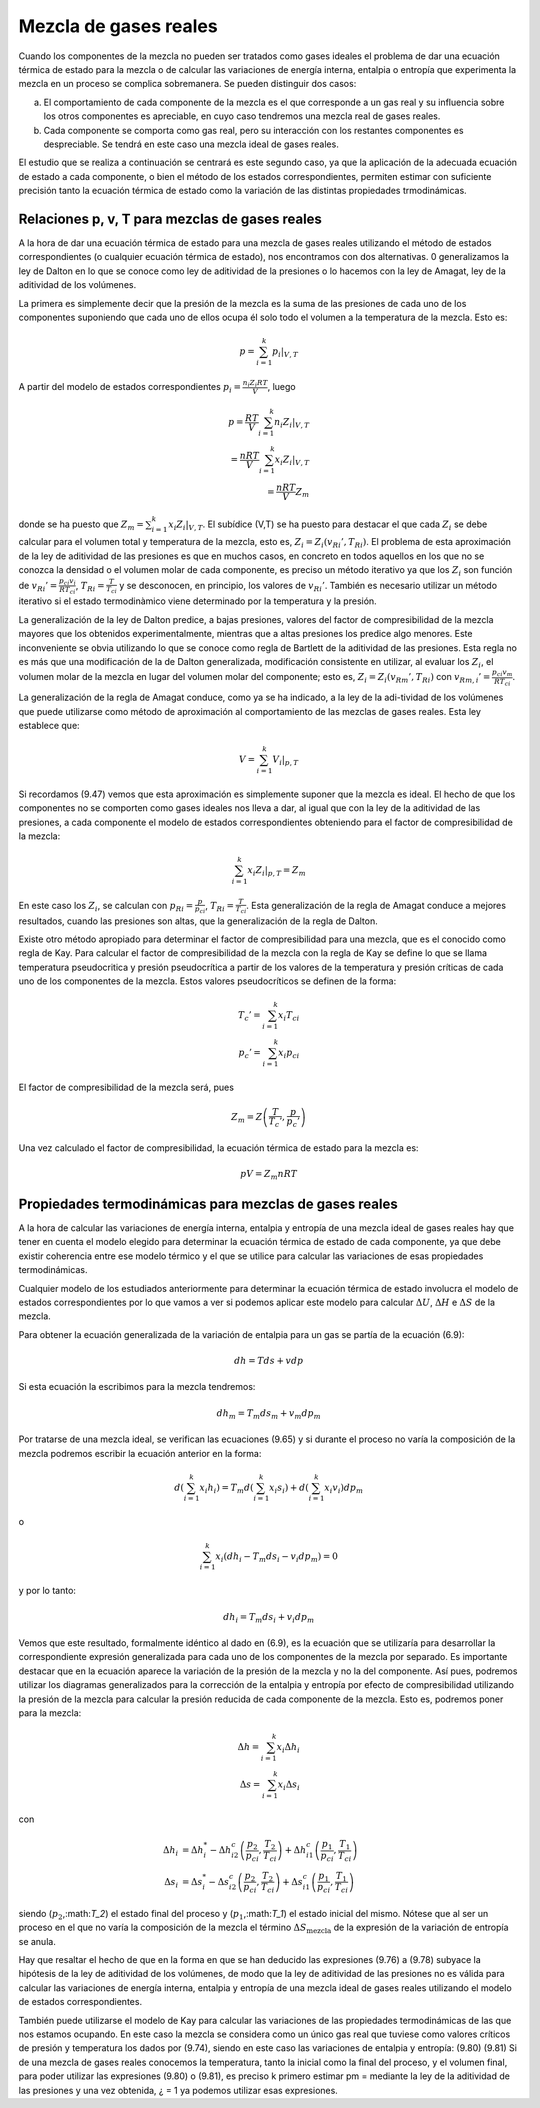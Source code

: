 Mezcla de gases reales
======================

Cuando los componentes de la mezcla no pueden ser tratados como gases ideales el problema de dar una ecuación térmica de estado para la mezcla o de calcular las variaciones de energía interna, entalpia o entropía que experimenta la mezcla en un proceso se complica sobremanera. Se pueden distinguir dos casos:

a.	El comportamiento de cada componente de la mezcla es el que corresponde a un gas real y su influencia sobre los otros componentes es apreciable, en cuyo caso tendremos una mezcla real de gases reales.
b.	Cada componente se comporta como gas real, pero su interacción con los restantes componentes es despreciable. Se tendrá en este caso una mezcla ideal de gases reales.

El estudio que se realiza a continuación se centrará es este segundo caso, ya que la aplicación de la adecuada ecuación de estado a cada componente, o bien el método de los estados correspondientes, permiten estimar con suficiente precisión tanto la ecuación térmica de estado como la variación de las distintas propiedades trmodinámicas.

Relaciones p, v, T para mezclas de gases reales
-----------------------------------------------

A la hora de dar una ecuación térmica de estado para una mezcla de gases reales utilizando el método de estados correspondientes (o cualquier ecuación térmica de estado), nos encontramos con dos alternativas. 0 generalizamos la ley de Dalton en lo que se conoce como ley de aditividad de la presiones o lo hacemos con la ley de Amagat, ley de la aditividad de los volúmenes.

La primera es simplemente decir que la presión de la mezcla es la suma de las presiones de cada uno de los componentes suponiendo que cada uno de ellos ocupa él solo todo el volumen a la temperatura de la mezcla. Esto es:

.. math::

   p = \sum_{i=1}^k \left. p_i \right|_{V,T}
   

A partir del modelo de estados correspondientes :math:`p_i = \frac{n_i Z_i RT}{V}`, luego

.. math::

   p = \frac{RT}{V} \sum_{i=1}^k n_i \left. Z_i \right|_{V,T} \\
   = \frac{nRT}{V} \sum_{i=1}^k x_i \left. Z_i \right|_{V,T} \\
   = \frac{nRT}{V} Z_m

donde se ha puesto que :math:`Z_m = \sum_{i=1}^k x_i \left. Z_i \right|_{V,T}`. El subídice (V,T) se ha puesto para destacar el que cada :math:`Z_i` se debe calcular para el volumen total y temperatura de la mezcla, esto es, :math:`Z_i=Z_i(v_{Ri}', T_{Ri})`. El problema de esta aproximación de la ley de aditividad de las presiones es que en muchos casos, en concreto en todos aquellos en los que no se conozca la densidad o el volumen molar de cada componente, es preciso un método iterativo ya que los :math:`Z_i` son función de :math:`v_{Ri}' = \frac{p_{ci} v_i}{R T_{ci}}`, :math:`T_{Ri} = \frac{T}{T_{ci}}` y se desconocen, en principio, los valores de :math:`v_{Ri}'`. También es necesario utilizar un método iterativo si el estado termodinàmico viene determinado por la temperatura y la presión.

La generalización de la ley de Dalton predice, a bajas presiones, valores del factor de compresibilidad de la mezcla mayores que los obtenidos experimentalmente, mientras que a altas presiones los predice algo menores. Este inconveniente se obvia utilizando lo que se conoce como regla de Bartlett de la aditividad de las presiones. Esta regla no es más que una modificación de la de Dalton generalizada, modificación consistente en utilizar, al evaluar los :math:`Z_i`, el volumen molar de la mezcla en lugar del volumen molar del componente; esto es, :math:`Z_i = Z_i(v_{Rm}', T_{Ri})` con :math:`v_{Rm,i}' = \frac{p_{ci} v_m}{R T_{ci}}`.


La generalización de la regla de Amagat conduce, como ya se ha indicado, a la ley de la adi-tividad de los volúmenes que puede utilizarse como método de aproximación al comportamiento de las mezclas de gases reales. Esta ley establece que:

.. math::

   V = \sum_{i=1}^k \left. V_i \right|_{p,T}

Si recordamos (9.47) vemos que esta aproximación es simplemente suponer que la mezcla es ideal. El hecho de que los componentes no se comporten como gases ideales nos lleva a dar, al igual que con la ley de la aditividad de las presiones, a cada componente el modelo de estados correspondientes obteniendo para el factor de compresibilidad de la mezcla:

.. math::

   \sum_{i=1}^k \left. x_i Z_i \right|_{p,T} = Z_m


En este caso los :math:`Z_i`, se calculan con :math:`p_{Ri} = \frac{p}{p_{ci}}`, :math:`T_{Ri} = \frac{T}{T_{ci}}`. Esta generalización de la regla de Amagat conduce a mejores resultados, cuando las presiones son altas, que la generalización de la regla de Dalton.

Existe otro método apropiado para determinar el factor de compresibilidad para una mezcla, que es el conocido como regla de Kay. Para calcular el factor de compresibilidad de la mezcla con la regla de Kay se define lo que se llama temperatura pseudocritica y presión pseudocrítica a partir de los valores de la temperatura y presión críticas de cada uno de los componentes de la mezcla. Estos valores pseudocríticos se definen de la forma:

.. math::

   T_c' = \sum_{i=1}^k x_i T_{ci} \\
   p_c' = \sum_{i=1}^k x_i p_{ci}

El factor de compresibilidad de la mezcla será, pues

.. math::
 
   Z_m = Z\left( \frac{T}{T_c'},\frac{p}{p_c'}  \right)


Una vez calculado el factor de compresibilidad, la ecuación térmica de estado para la mezcla es:

.. math::

   pV = Z_m nRT


Propiedades termodinámicas para mezclas de gases reales
-------------------------------------------------------

A la hora de calcular las variaciones de energía interna, entalpia y entropía de una mezcla ideal de gases reales hay que tener en cuenta el modelo elegido para determinar la ecuación térmica de estado de cada componente, ya que debe existir coherencia entre ese modelo térmico y el que se utilice para calcular las variaciones de esas propiedades termodinámicas.

Cualquier modelo de los estudiados anteriormente para determinar la ecuación térmica de estado involucra el modelo de estados correspondientes por lo que vamos a ver si podemos aplicar este modelo para calcular :math:`\Delta U`, :math:`\Delta H` e :math:`\Delta S` de la mezcla.

Para obtener la ecuación generalizada de la variación de entalpia para un gas se partía de la ecuación (6.9):

.. math::

   dh = Tds + vdp
   
Si esta ecuación la escribimos para la mezcla tendremos:

.. math::

   dh_m = T_m ds_m + v_m dp_m

Por tratarse de una mezcla ideal, se verifican las ecuaciones (9.65) y si durante el proceso no varía la composición de la mezcla podremos escribir la ecuación anterior en la forma:


.. math::

   d \left( \sum_{i=1}^k x_i h_i \right) = T_m d \left( \sum_{i=1}^k x_i s_i \right) + d \left( \sum_{i=1}^k x_i v_i \right) dp_m

o

.. math::

   \sum_{i=1}^k x_i (dh_i -T_m ds_i - v_i dp_m) = 0 

y por lo tanto:

.. math::

   dh_i = T_m ds_i + v_i dp_m

Vemos que este resultado, formalmente idéntico al dado en (6.9), es la ecuación que se utilizaría para desarrollar la correspondiente expresión generalizada para cada uno de los componentes de la mezcla por separado. Es importante destacar que en la ecuación aparece la variación de la presión de la mezcla y no la del componente. Así pues, podremos utilizar los diagramas generalizados para la corrección de la entalpia y entropía por efecto de compresibilidad utilizando la presión de la mezcla para calcular la presión reducida de cada componente de la mezcla. Esto es, podremos poner para la mezcla:

.. math::

   \Delta h = \sum_{i=1}^k x_i \Delta h_i \\
   \Delta s = \sum_{i=1}^k x_i \Delta s_i 


con

.. math::

   \Delta h_i &= \Delta h_i^* - \Delta h_{i2}^c \left( \frac{p_2}{p_{ci}}, \frac{T_2}{T_{ci}} \right) + \Delta h_{i1}^c \left( \frac{p_1}{p_{ci}}, \frac{T_1}{T_{ci}} \right) \\
   \Delta s_i &= \Delta s_i^* - \Delta s_{i2}^c \left( \frac{p_2}{p_{ci}}, \frac{T_2}{T_{ci}} \right) + \Delta s_{i1}^c \left( \frac{p_1}{p_{ci}}, \frac{T_1}{T_{ci}} \right) 

siendo (:math:`p_2`,:math:`T_2`) el estado final del proceso y (:math:`p_1`,:math:`T_1`) el estado inicial del mismo. Nótese que al ser un proceso en el que no varía la composición de la mezcla el término :math:`\Delta S_{\text{mezcla}}` de la expresión de la variación de entropía se anula.

Hay que resaltar el hecho de que en la forma en que se han deducido las expresiones (9.76) a (9.78) subyace la hipótesis de la ley de aditividad de los volúmenes, de modo que la ley de aditividad de las presiones no es válida para calcular las variaciones de energía interna, entalpia y entropía de una mezcla ideal de gases reales utilizando el modelo de estados correspondientes.

También puede utilizarse el modelo de Kay para calcular las variaciones de las propiedades termodinámicas de las que nos estamos ocupando. En este caso la mezcla se considera como un único gas real que tuviese como valores críticos de presión y temperatura los dados por (9.74), siendo en este caso las variaciones de entalpia y entropía:
(9.80)
(9.81)
Si de una mezcla de gases reales conocemos la temperatura, tanto la inicial como la final del proceso, y el volumen final, para poder utilizar las expresiones (9.80) o (9.81), es preciso
k
primero estimar pm =	mediante la ley de la aditividad de las presiones y una vez obtenida,
¿ = 1
ya podemos utilizar esas expresiones.


